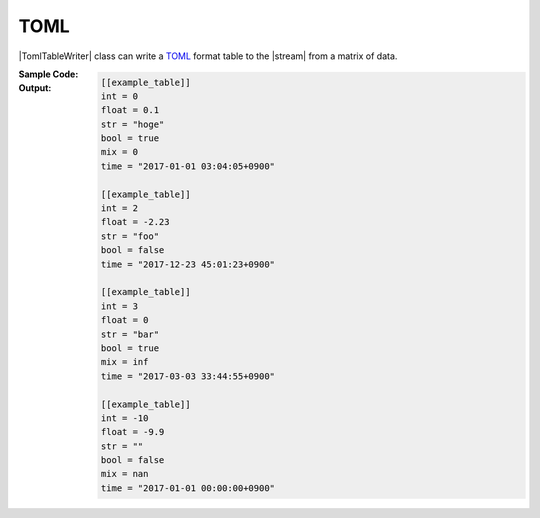 .. _example-toml-table-writer:

TOML
----------------------------
|TomlTableWriter| class can write a
`TOML <https://github.com/toml-lang/toml>`__
format table to the |stream| from a matrix of data.

:Sample Code:
    .. code-block:: python
        :caption: Write a TOML table

        import pytablewriter

        def main():
            writer = pytablewriter.TomlTableWriter()
            writer.table_name = "example_table"
            writer.headers = ["int", "float", "str", "bool", "mix", "time"]
            writer.value_matrix = [
                [0,   0.1,      "hoge", True,   0,      "2017-01-01 03:04:05+0900"],
                [2,   "-2.23",  "foo",  False,  None,   "2017-12-23 45:01:23+0900"],
                [3,   0,        "bar",  "true",  "inf", "2017-03-03 33:44:55+0900"],
                [-10, -9.9,     "",     "FALSE", "nan", "2017-01-01 00:00:00+0900"],
            ]

            writer.write_table()

        if __name__ == "__main__":
            main()

:Output:
    .. code-block:: toml

        [[example_table]]
        int = 0
        float = 0.1
        str = "hoge"
        bool = true
        mix = 0
        time = "2017-01-01 03:04:05+0900"

        [[example_table]]
        int = 2
        float = -2.23
        str = "foo"
        bool = false
        time = "2017-12-23 45:01:23+0900"

        [[example_table]]
        int = 3
        float = 0
        str = "bar"
        bool = true
        mix = inf
        time = "2017-03-03 33:44:55+0900"

        [[example_table]]
        int = -10
        float = -9.9
        str = ""
        bool = false
        mix = nan
        time = "2017-01-01 00:00:00+0900"
